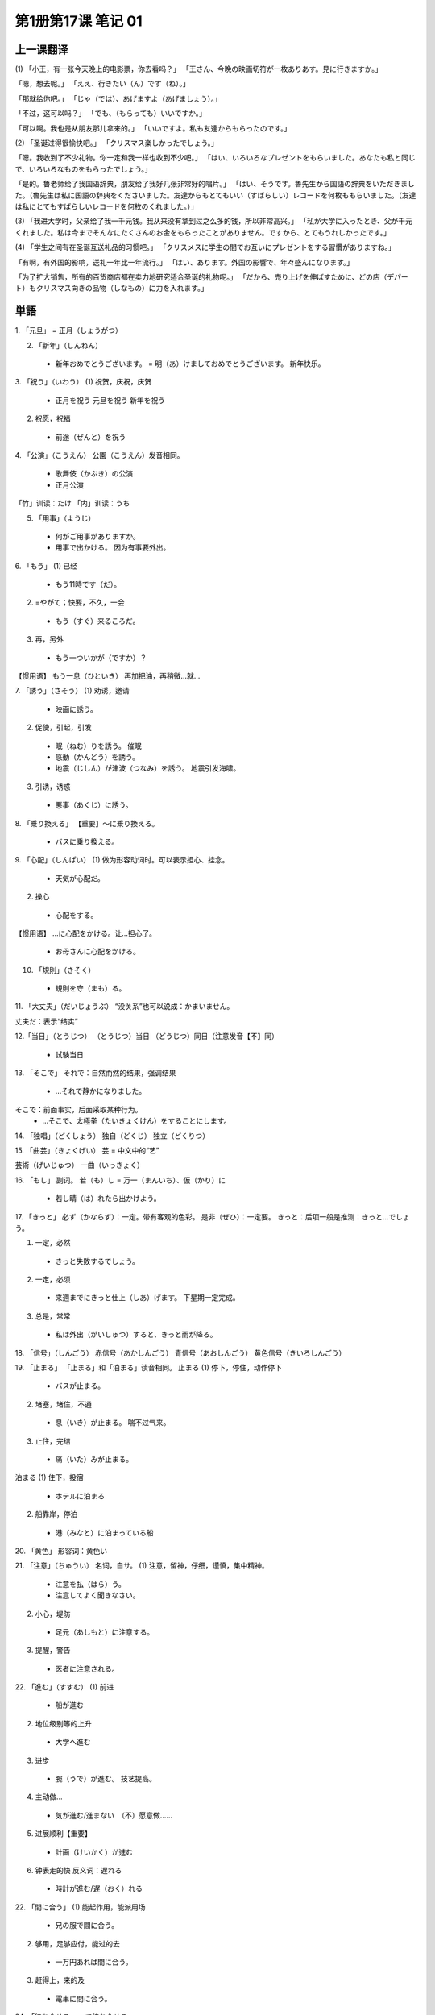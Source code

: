 ﻿第1册第17课 笔记 01
===================

上一课翻译
----------

(1)
「小王，有一张今天晚上的电影票，你去看吗？」
「王さん、今晩の映画切符が一枚ありあす。見に行きますか。」

「嗯，想去呢。」
「ええ、行きたい（ん）です（ね）。」

「那就给你吧。」
「じゃ（では）、あげますよ（あげましょう）。」

「不过，这可以吗？」
「でも、（もらっても）いいですか。」

「可以啊。我也是从朋友那儿拿来的。」
「いいですよ。私も友達からもらったのです。」

(2)
「圣诞过得很愉快吧。」
「クリスマス楽しかったでしょう。」

「嗯。我收到了不少礼物。你一定和我一样也收到不少吧。」
「はい、いろいろなプレゼントをもらいました。あなたも私と同じで、いろいろなものをもらったでしょう。」

「是的。鲁老师给了我国语辞典，朋友给了我好几张非常好的唱片。」
「はい、そうです。魯先生から国語の辞典をいただきました。（魯先生は私に国語の辞典をくださいました。友達からもとてもいい（すばらしい）レコードを何枚ももらいました。（友達は私にとてもすばらしいレコードを何枚のくれました。）」

(3)
「我进大学时，父亲给了我一千元钱。我从来没有拿到过之么多的钱，所以非常高兴。」
「私が大学に入ったとき、父が千元くれました。私は今までそんなにたくさんのお金をもらったことがありません。ですから、とてもうれしかったです。」

(4)
「学生之间有在圣诞互送礼品的习惯吧。」
「クリスメスに学生の間でお互いにプレゼントをする習慣がありますね。」

「有啊，有外国的影响，送礼一年比一年流行。」
「はい、あります。外国の影響で、年々盛んになります。」

「为了扩大销售，所有的百货商店都在卖力地研究适合圣诞的礼物呢。」
「だから、売り上げを伸ばすために、どの店（デパート）もクリスマス向きの品物（しなもの）に力を入れます。」

単語
----

1. 「元旦」
= 正月（しょうがつ）

2. 「新年」（しんねん）
 *	新年おめでとうございます。
	= 明（あ）けましておめでとうございます。
	新年快乐。

3. 「祝う」（いわう）
(1) 祝贺，庆祝，庆贺
 *	正月を祝う
	元旦を祝う
	新年を祝う
	
(2) 祝愿，祝福
 *	前途（ぜんと）を祝う
 
4. 「公演」（こうえん）
公園（こうえん）发音相同。
 *	歌舞伎（かぶき）の公演
 *	正月公演
 
「竹」训读：たけ
「内」训读：うち

5. 「用事」（ようじ）
 *	何がご用事がありますか。
 *	用事で出かける。
	因为有事要外出。
	
6. 「もう」
(1) 已经
 *	もう11時です（だ）。
 
(2) =やがて；快要，不久，一会
 *	もう（すぐ）来るころだ。
 
(3) 再，另外
 *	もう一ついかが（ですか）？
 
【惯用语】
もう一息（ひといき）
再加把油，再稍微…就…

7. 「誘う」（さそう）
(1) 劝诱，邀请
 *	映画に誘う。
 
(2) 促使，引起，引发
 *	眠（ねむ）りを誘う。
	催眠
 *	感動（かんどう）を誘う。
 *	地震（じしん）が津波（つなみ）を誘う。
	地震引发海啸。
	
(3) 引诱，诱惑
 *	悪事（あくじ）に誘う。
 
8. 「乗り換える」
【重要】～に乗り換える。
 *	バスに乗り換える。
 
9. 「心配」（しんぱい）
(1) 做为形容动词时。可以表示担心、挂念。
 *	天気が心配だ。
 
(2) 操心
 *	心配をする。
 
【惯用语】
…に心配をかける。让…担心了。
 *	お母さんに心配をかける。

10. 「規則」（きそく）
 *	規則を守（まも）る。
 
11. 「大丈夫」（だいじょうぶ）
“没关系”也可以说成：かまいません。

丈夫だ：表示“结实”

12.「当日」（とうじつ）
（とうじつ）当日
（どうじつ）同日（注意发音【不】同）
 *	試験当日
 
13. 「そこで」
それで：自然而然的结果，强调结果
 *	…それで静かになりました。

そこで：前面事实，后面采取某种行为。
 *	…そこで、太極拳（たいきょくけん）をすることにします。
 
14. 「独唱」（どくしょう）
独自（どくじ）
独立（どくりつ）

15. 「曲芸」（きょくげい）
芸 = 中文中的“艺”

芸術（げいじゅつ）
一曲（いっきょく）

16. 「もし」
副词。
若（も）し = 万一（まんいち）、仮（かり）に
 *	若し晴（は）れたら出かけよう。

17. 「きっと」
必ず（かならず）：一定。带有客观的色彩。
是非（ぜひ）：一定要。
きっと：后项一般是推测：きっと…でしょう。

(1) 一定，必然
 *	きっと失敗するでしょう。
 
(2) 一定，必须
 *	来週までにきっと仕上（しあ）げます。
	下星期一定完成。
 
(3) 总是，常常
 *	私は外出（がいしゅつ）すると、きっと雨が降る。
 
18. 「信号」（しんごう）
赤信号（あかしんごう）
青信号（あおしんごう）
黄色信号（きいろしんごう）

19. 「止まる」
「止まる」和「泊まる」读音相同。
止まる
(1) 停下，停住，动作停下
 *	バスが止まる。
 
(2) 堵塞，堵住，不通
 *	息（いき）が止まる。
	喘不过气来。
	
(3) 止住，完结
 *	痛（いた）みが止まる。

泊まる
(1) 住下，投宿
 *	ホテルに泊まる
 
(2) 船靠岸，停泊
 *	港（みなと）に泊まっている船
 
20. 「黄色」
形容词：黄色い

21. 「注意」（ちゅうい）
名词，自サ。
(1) 注意，留神，仔细，谨慎，集中精神。
 *	注意を払（はら）う。
 *	注意してよく聞きなさい。
 
(2) 小心，堤防
 *	足元（あしもと）に注意する。
 
(3) 提醒，警告
 *	医者に注意される。
 
22. 「進む」（すすむ）
(1) 前进 
 *	船が進む
 
(2) 地位级别等的上升
 *	大学へ進む

(3) 进步
 *	腕（うで）が進む。
	技艺提高。

(4) 主动做…
 *	気が進む/進まない　（不）愿意做……
 
(5) 进展顺利【重要】
 *	計画（けいかく）が進む
 
(6) 钟表走的快 反义词：遅れる
 *	時計が進む/遅（おく）れる
 
22. 「間に合う」
(1) 能起作用，能派用场
 *	兄の服で間に合う。

(2) 够用，足够应付，能过的去
 *	一万円あれば間に合う。
	
(3) 赶得上，来的及 
 *	電車に間に合う。
 
24. 「待ち合せる」
…で待ち合せる

25. 「ひどい」（酷い）
(1) 残酷的，无情的，冷酷的，凶狠的
 *	酷い目に遭う。　遭殃，倒霉
 
(2) 严重的，厉害的
 *	酷い風（かぜ）
 
(3) 恶劣的，很差的
 *	酷い成績（せいせき）
 
(4) 过分

26. 「止める」（やめる）
「止める」和「辞める」发音相同。

「止める」
(1) 停止，作罢
 *	勉強をやめる。　退学
 *	酒をやめる。　戒酒
 
(2) 放弃，取消，终止
 *	旅行をやめる。
 *	計画をやめる。

「辞める」
辞职。
 *	会社を辞める。
 
数える言葉
----------
顺序、等级的数法：「…番」

一番（いちばん）②
二番（にばん）①
三番（さんばん）◎
四番（よんばん①・よばん◎）
五番（ごばん◎）
六番（ろくば）②
七番（ななばん・しちばん）②
八番（はちばん）②
九番（きゅうばん①・くばん◎）
十番（じゅうばん①）

単語
----

27. 「多く」
(1) 多，许多
 *	多くを語（かた）らない。

(2) 多半，大多，大部分
 *	多くはそう言わない。
 
28. 「ふるさと」（故里/故郷/故郷）
「故郷」除了读成「ふるさと」还可以读成「こきょう」

29. 「最後」（さいご）
最初（さいしょ）
最後（さいご）

鐘（かね）　金（かね）　发音相同

30. 「音」（ね）
音（おと・ね）
ね：优美的声音
おと：物体发出的声音

声（こえ）
人发出的声音

耳を傾ける：倾听

31. 「過ぎる」
(1) 经过，通过。自动词，但前面可以用を。表示经过的场所。
 *	京都を過ぎる。
 
(2) 时间的流逝，经过
 *	一時間お過ぎる。
 
(3) 超过限度，过分
 *	四十歳を過ぎる。

32. 「郵便屋」（ゆうびんや）
名词+屋：可以表示……店，也可以表示……店的老板

魚屋（さかなや）

29. 「おめでとうございます」
 *	ご入学（にゅうがく）おめでとうございます。
 *	ご昇進（しょうしん）おめでとうございます。
 *	ご結婚おめでとうございます。

30. 「向こう」
(1) 对面，正面，前方
 *	向こうの家

(2) 那边
 *	山の向こう

(3) 从现在起今后
 *	向こう一週間。　从现在起的一周。

(4) 对方。那一方
 *	向こう様

 
